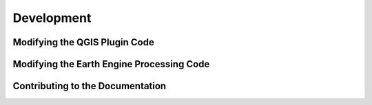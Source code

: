 Development
===================

Modifying the QGIS Plugin Code
--------------------------------

Modifying the Earth Engine Processing Code
--------------------------------------------

Contributing to the Documentation
----------------------------------
